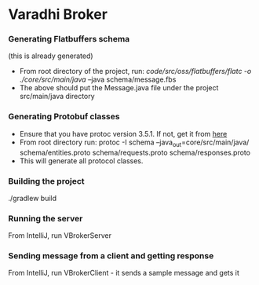 * Varadhi Broker

*** Generating Flatbuffers schema
    (this is already generated)
    - From root directory of the project, run:
      /code/src/oss/flatbuffers/flatc -o ./core/src/main/java/ --java schema/message.fbs
    - The above should put the Message.java file under the project src/main/java directory

*** Generating Protobuf classes
    - Ensure that you have protoc version 3.5.1. If not, get it from [[https://github.com/google/protobuf/releases/tag/v3.5.1][here]]
    - From root directory run:
     protoc -I schema --java_out=core/src/main/java/ schema/entities.proto schema/requests.proto schema/responses.proto
    - This will generate all protocol classes.

*** Building the project
    ./gradlew build

*** Running the server
    From IntelliJ, run VBrokerServer

*** Sending message from a client and getting response
    From IntelliJ, run VBrokerClient - it sends a sample message and gets it
